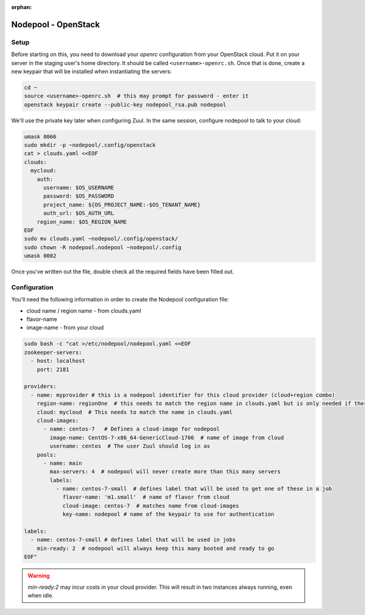 :orphan:

Nodepool - OpenStack
====================

Setup
-----

Before starting on this, you need to download your `openrc`
configuration from your OpenStack cloud.  Put it on your server in the
staging user's home directory.  It should be called
``<username>-openrc.sh``.  Once that is done, create a new keypair
that will be installed when instantiating the servers:

.. code-block:: shell

   cd ~
   source <username>-openrc.sh  # this may prompt for password - enter it
   openstack keypair create --public-key nodepool_rsa.pub nodepool

We'll use the private key later when configuring Zuul.  In the same
session, configure nodepool to talk to your cloud:

.. code-block:: shell

   umask 0066
   sudo mkdir -p ~nodepool/.config/openstack
   cat > clouds.yaml <<EOF
   clouds:
     mycloud:
       auth:
         username: $OS_USERNAME
         password: $OS_PASSWORD
         project_name: ${OS_PROJECT_NAME:-$OS_TENANT_NAME}
         auth_url: $OS_AUTH_URL
       region_name: $OS_REGION_NAME
   EOF
   sudo mv clouds.yaml ~nodepool/.config/openstack/
   sudo chown -R nodepool.nodepool ~nodepool/.config
   umask 0002

Once you've written out the file, double check all the required fields
have been filled out.

Configuration
-------------

You'll need the following information in order to create the Nodepool
configuration file:

* cloud name / region name - from clouds.yaml
* flavor-name
* image-name - from your cloud

.. code-block:: shell

   sudo bash -c "cat >/etc/nodepool/nodepool.yaml <<EOF
   zookeeper-servers:
     - host: localhost
       port: 2181

   providers:
     - name: myprovider # this is a nodepool identifier for this cloud provider (cloud+region combo)
       region-name: regionOne  # this needs to match the region name in clouds.yaml but is only needed if there is more than one region
       cloud: mycloud  # This needs to match the name in clouds.yaml
       cloud-images:
         - name: centos-7   # Defines a cloud-image for nodepool
           image-name: CentOS-7-x86_64-GenericCloud-1706  # name of image from cloud
           username: centos  # The user Zuul should log in as
       pools:
         - name: main
           max-servers: 4  # nodepool will never create more than this many servers
           labels:
             - name: centos-7-small  # defines label that will be used to get one of these in a job
               flavor-name: 'm1.small'  # name of flavor from cloud
               cloud-image: centos-7  # matches name from cloud-images
               key-name: nodepool # name of the keypair to use for authentication

   labels:
     - name: centos-7-small # defines label that will be used in jobs
       min-ready: 2  # nodepool will always keep this many booted and ready to go
   EOF"

.. warning::

   `min-ready:2` may incur costs in your cloud provider. This will result in
   two instances always running, even when idle.
